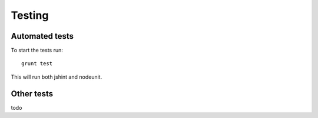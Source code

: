 .. _testing:

Testing
=======

Automated tests
---------------

To start the tests run::

    grunt test

This will run both jshint and nodeunit.

Other tests
-----------

todo
